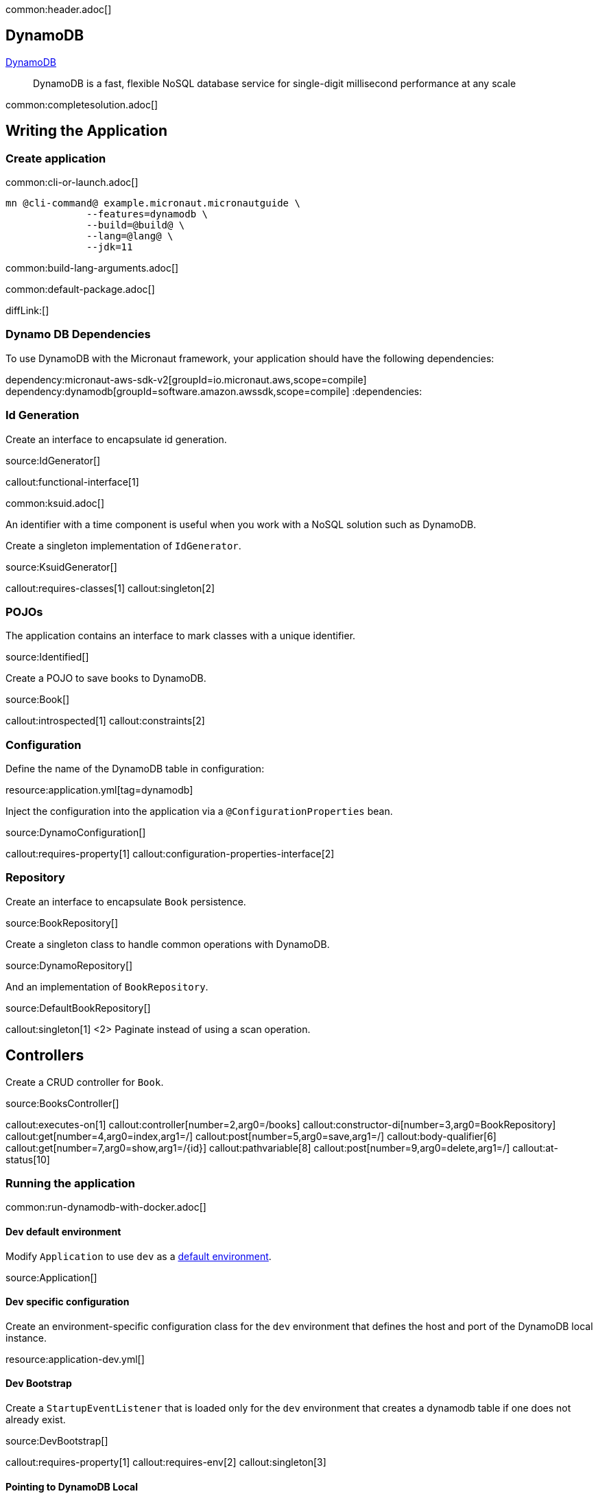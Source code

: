 common:header.adoc[]

== DynamoDB

https://aws.amazon.com/dynamodb/[DynamoDB]

____
DynamoDB is a fast, flexible NoSQL database service for single-digit millisecond performance at any scale
____


common:completesolution.adoc[]

== Writing the Application

=== Create application

common:cli-or-launch.adoc[]

[source,bash]
----
mn @cli-command@ example.micronaut.micronautguide \
              --features=dynamodb \
              --build=@build@ \
              --lang=@lang@ \
              --jdk=11
----

common:build-lang-arguments.adoc[]

common:default-package.adoc[]

diffLink:[]

=== Dynamo DB Dependencies

To use DynamoDB with the Micronaut framework, your application should have the following dependencies:

:dependencies:
dependency:micronaut-aws-sdk-v2[groupId=io.micronaut.aws,scope=compile]
dependency:dynamodb[groupId=software.amazon.awssdk,scope=compile]
:dependencies:

=== Id Generation

Create an interface to encapsulate id generation.

source:IdGenerator[]

callout:functional-interface[1]

common:ksuid.adoc[]

An identifier with a time component is useful when you work with a NoSQL solution such as DynamoDB.

Create a singleton implementation of `IdGenerator`.

source:KsuidGenerator[]

callout:requires-classes[1]
callout:singleton[2]

=== POJOs

The application contains an interface to mark classes with a unique identifier.

source:Identified[]

Create a POJO to save books to DynamoDB.

source:Book[]

callout:introspected[1]
callout:constraints[2]

=== Configuration

Define the name of the DynamoDB table in configuration:

resource:application.yml[tag=dynamodb]

Inject the configuration into the application via a `@ConfigurationProperties` bean.

source:DynamoConfiguration[]

callout:requires-property[1]
callout:configuration-properties-interface[2]

=== Repository

Create an interface to encapsulate `Book` persistence.

source:BookRepository[]

Create a singleton class to handle common operations with DynamoDB.

source:DynamoRepository[]

And an implementation of `BookRepository`.

source:DefaultBookRepository[]

callout:singleton[1]
<2> Paginate instead of using a scan operation.

== Controllers

Create a CRUD controller for `Book`.

source:BooksController[]

callout:executes-on[1]
callout:controller[number=2,arg0=/books]
callout:constructor-di[number=3,arg0=BookRepository]
callout:get[number=4,arg0=index,arg1=/]
callout:post[number=5,arg0=save,arg1=/]
callout:body-qualifier[6]
callout:get[number=7,arg0=show,arg1=/{id}]
callout:pathvariable[8]
callout:post[number=9,arg0=delete,arg1=/]
callout:at-status[10]

=== Running the application

common:run-dynamodb-with-docker.adoc[]

==== Dev default environment

Modify `Application` to use `dev` as a https://docs.micronaut.io/latest/guide/index.html#_default_environment[default environment].

source:Application[]

==== Dev specific configuration

Create an environment-specific configuration class for the `dev` environment that defines the host and port of the DynamoDB local instance.

resource:application-dev.yml[]

==== Dev Bootstrap

Create a `StartupEventListener` that is loaded only for the `dev` environment that creates a dynamodb table if one does not already exist.

source:DevBootstrap[]

callout:requires-property[1]
callout:requires-env[2]
callout:singleton[3]

==== Pointing to DynamoDB Local

Create a bean created listener which points the DynamoDB client to the URL of the Dynamodb local instance.

source:DynamoDbClientBuilderListener[]

callout:requires-property[1]
callout:singleton[2]
callout:bean-created-event-listener[3]
callout:value[4]

common:runApp.adoc[]

You should be able to execute the following cURL requests.

[source,bash]
----
curl http://localhost:8080/books
----

[source,json]
----
[]
----

[source,bash]
----
curl -X POST -d '{"isbn":"1680502395","name":"Release It!"}' -H "Content-Type: application/json" http://localhost:8080/books
----

[source,bash]
----
curl http://localhost:8080/books
----

[source,json]
----
[{"id":"2BLCWltdt3gGgSw1qsomXIfXBiX","isbn":"1680502395","name":"Release It!"}]
----

=== Tests

Create a `StartupEventListener` only loaded for the `test` environment which creates the dynamodb table if it does not exists.

test:TestBootstrap[]

Create a test which verifies the CRUD functionality.

test:BooksControllerTest[]

callout:micronaut-test[1]
callout:testcontainers-container[2]
callout:test-instance-per-class[3]
callout:http-client[4]

common:testApp.adoc[]

common:next.adoc[]

Check https://micronaut-projects.github.io/micronaut-aws/latest/guide/[Micronaut AWS] integration.

common:helpWithMicronaut.adoc[]